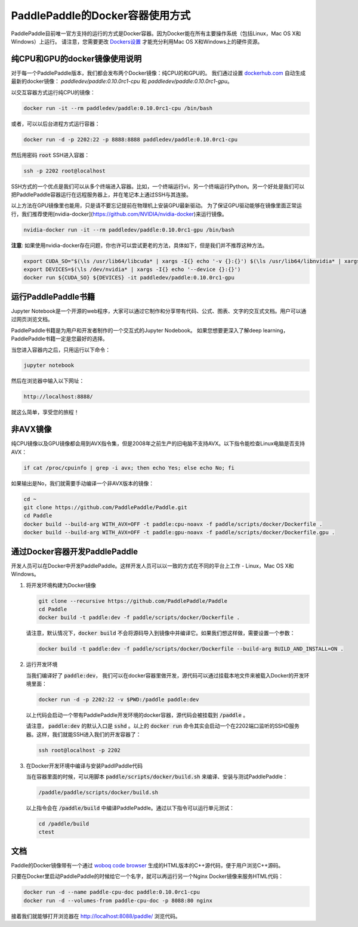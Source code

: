 PaddlePaddle的Docker容器使用方式
================================

PaddlePaddle目前唯一官方支持的运行的方式是Docker容器。因为Docker能在所有主要操作系统（包括Linux，Mac OS X和Windows）上运行。 请注意，您需要更改 `Dockers设置 <https://github.com/PaddlePaddle/Paddle/issues/627>`_ 才能充分利用Mac OS X和Windows上的硬件资源。


纯CPU和GPU的docker镜像使用说明
------------------------------

对于每一个PaddlePaddle版本，我们都会发布两个Docker镜像：纯CPU的和GPU的。
我们通过设置 `dockerhub.com <https://hub.docker.com/r/paddledev/paddle/>`_ 自动生成最新的docker镜像：
`paddledev/paddle:0.10.0rc1-cpu` 和 `paddledev/paddle:0.10.0rc1-gpu`。

以交互容器方式运行纯CPU的镜像：

.. code-block:: bash

    docker run -it --rm paddledev/paddle:0.10.0rc1-cpu /bin/bash

或者，可以以后台进程方式运行容器：

.. code-block:: bash

    docker run -d -p 2202:22 -p 8888:8888 paddledev/paddle:0.10.0rc1-cpu

然后用密码 :code:`root` SSH进入容器：

.. code-block:: bash

    ssh -p 2202 root@localhost

SSH方式的一个优点是我们可以从多个终端进入容器。比如，一个终端运行vi，另一个终端运行Python。另一个好处是我们可以把PaddlePaddle容器运行在远程服务器上，并在笔记本上通过SSH与其连接。


以上方法在GPU镜像里也能用，只是请不要忘记提前在物理机上安装GPU最新驱动。
为了保证GPU驱动能够在镜像里面正常运行，我们推荐使用[nvidia-docker](https://github.com/NVIDIA/nvidia-docker)来运行镜像。

.. code-block:: bash

    nvidia-docker run -it --rm paddledev/paddle:0.10.0rc1-gpu /bin/bash

**注意**: 如果使用nvidia-docker存在问题，你也许可以尝试更老的方法，具体如下，但是我们并不推荐这种方法。

.. code-block:: bash

    export CUDA_SO="$(\ls /usr/lib64/libcuda* | xargs -I{} echo '-v {}:{}') $(\ls /usr/lib64/libnvidia* | xargs -I{} echo '-v {}:{}')"
    export DEVICES=$(\ls /dev/nvidia* | xargs -I{} echo '--device {}:{}')
    docker run ${CUDA_SO} ${DEVICES} -it paddledev/paddle:0.10.0rc1-gpu


运行PaddlePaddle书籍
---------------------

Jupyter Notebook是一个开源的web程序，大家可以通过它制作和分享带有代码、公式、图表、文字的交互式文档。用户可以通过网页浏览文档。

PaddlePaddle书籍是为用户和开发者制作的一个交互式的Jupyter Nodebook。
如果您想要更深入了解deep learning，PaddlePaddle书籍一定是您最好的选择。

当您进入容器内之后，只用运行以下命令：

.. code-block:: bash
        
    jupyter notebook

然后在浏览器中输入以下网址：
    
.. code-block:: text

    http://localhost:8888/

就这么简单，享受您的旅程！


非AVX镜像
---------

纯CPU镜像以及GPU镜像都会用到AVX指令集，但是2008年之前生产的旧电脑不支持AVX。以下指令能检查Linux电脑是否支持AVX：

.. code-block:: bash

   if cat /proc/cpuinfo | grep -i avx; then echo Yes; else echo No; fi

如果输出是No，我们就需要手动编译一个非AVX版本的镜像：

.. code-block:: bash

   cd ~
   git clone https://github.com/PaddlePaddle/Paddle.git
   cd Paddle
   docker build --build-arg WITH_AVX=OFF -t paddle:cpu-noavx -f paddle/scripts/docker/Dockerfile .
   docker build --build-arg WITH_AVX=OFF -t paddle:gpu-noavx -f paddle/scripts/docker/Dockerfile.gpu .


通过Docker容器开发PaddlePaddle
------------------------------

开发人员可以在Docker中开发PaddlePaddle。这样开发人员可以以一致的方式在不同的平台上工作 - Linux，Mac OS X和Windows。

1. 将开发环境构建为Docker镜像
   
   .. code-block:: bash

      git clone --recursive https://github.com/PaddlePaddle/Paddle
      cd Paddle
      docker build -t paddle:dev -f paddle/scripts/docker/Dockerfile .


   请注意，默认情况下，:code:`docker build` 不会将源码导入到镜像中并编译它。如果我们想这样做，需要设置一个参数：

   .. code-block:: bash

      docker build -t paddle:dev -f paddle/scripts/docker/Dockerfile --build-arg BUILD_AND_INSTALL=ON .


2. 运行开发环境

   当我们编译好了 :code:`paddle:dev`， 我们可以在docker容器里做开发，源代码可以通过挂载本地文件来被载入Docker的开发环境里面：
   
   .. code-block:: bash

      docker run -d -p 2202:22 -v $PWD:/paddle paddle:dev

   以上代码会启动一个带有PaddlePaddle开发环境的docker容器，源代码会被挂载到 :code:`/paddle` 。

   请注意， :code:`paddle:dev` 的默认入口是 :code:`sshd` 。以上的 :code:`docker run` 命令其实会启动一个在2202端口监听的SSHD服务器。这样，我们就能SSH进入我们的开发容器了：
   
   .. code-block:: bash

      ssh root@localhost -p 2202

3. 在Docker开发环境中编译与安装PaddlPaddle代码

   当在容器里面的时候，可以用脚本 :code:`paddle/scripts/docker/build.sh` 来编译、安装与测试PaddlePaddle：
   
   .. code-block:: bash
		      
      /paddle/paddle/scripts/docker/build.sh

   以上指令会在 :code:`/paddle/build` 中编译PaddlePaddle。通过以下指令可以运行单元测试：
   
   .. code-block:: bash

      cd /paddle/build
      ctest


文档
----

Paddle的Docker镜像带有一个通过 `woboq code browser
<https://github.com/woboq/woboq_codebrowser>`_ 生成的HTML版本的C++源代码，便于用户浏览C++源码。

只要在Docker里启动PaddlePaddle的时候给它一个名字，就可以再运行另一个Nginx Docker镜像来服务HTML代码：

.. code-block:: bash

   docker run -d --name paddle-cpu-doc paddle:0.10.0rc1-cpu
   docker run -d --volumes-from paddle-cpu-doc -p 8088:80 nginx

接着我们就能够打开浏览器在 http://localhost:8088/paddle/ 浏览代码。
